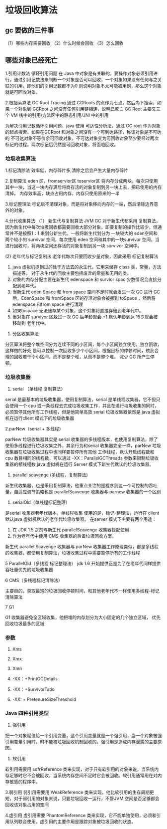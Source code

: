 * 垃圾回收算法

** gc 要做的三件事 
（1）哪些内存需要回收
（2）什么时候会回收
（3）怎么回收
** 哪些对象已经死亡  

1.引用计数法 
   循环引用问题
   在 Java 中对象是有关联的，要操作对象必须引用进行，通过引用记数法来判断一个对象是否可以回收，一个对象如果没有任何与之关联的引用，即他们的引用记数都不为0
则说明对象不太可能被用到，那么这个对象就是可回收对象。



2.根搜索算法
   GC Root Tracing  通过 CGRoots 的点作为七点，然后向下搜索，如果一个对象到 GCRoot 之间没有任何引用链相连，说明已死亡
   GC Root 主要又三个 VM 栈中的引用/方法区中的静态引用/JNI 中的引用

为解决引用记数循环引用问题，java 使用 可达性分析法，通过 GC root 作为对象的起点搜索。如果在GCRoot 和对象之间没有一个可到达路径，称该对象是不可达的
不可达对象不等价余可回收对象，不可达对象变为可回收对象至少要经过两次标记的过程。两次标记后仍然是可回收对象，将面临回收。

*** 垃圾收集算法

1.标记清除法
效率低，内存碎片多,清除之后会产生大量内存碎片

2.复制算法 
eden 区，fromservior区  toservior区
将内存分成两块。每次只使用其中一块，当这一块内存满后将商存活的对象复制到另一块上去，把已使用的内存清掉。
内存效率高，缺点占用内存，内存只使用原来的一半


3.标记整理法
标记后不清理对象，而是将对象移向内存的一端，然后清除边界意外的对象。


4.分代收集算法
（1） 新生代与复制算法
   JVM GC 对于新生代都采用 复制算法， 因为新生代中每次垃圾回收都需要回收大部分对象，即要复制的操作比较少，但通常并不是按照1：1 来划分新生代。一般将新生代划分为
一块较大的 eden空间和两个较小的 survivor 空间，每次使用 eden 空间和其中的一块survivor 空间，当进行回收时，将两块空间还存活的对象复制到另一块 survivor 空间中。

 (2) 老年代与标记复制法
   老年代每次只要回收少量对象，因此采用 标记复制算法
   1. java 虚拟机提到过的处于方法去的永生代，它用来储存 class 类，常量，方法描述等。 对于永生代的回收主要包括废弃的常量和无用的类。
   2. 对象的内存分配主要在新生代 edenspace 和 survior spac 少数情况会直接分配到老年代。
   3. 当新生代 eden Space 和 from space 空间不足时就会发生一次 GC 进行 GC 后，EdenSpace 和 fromSpace 区的存活对象会被挪到 toSpace ，然后将 edenspace 和from space 进行清理
   4. 如果tospace 无法储存某个对象，这个对象将直接存储到老年代中。
   5. 当对象在 survivor 区躲过一次 GC 后年龄就会 +1 默认年龄到达 15岁就会被移动到 老年代中。

5. 分区收集算法
分区算法将整个堆空间分为连续不同的小区间，每个小区间独立使用，独立回收，这样做的好处 是可以控制一次回收多少个小区间，根据目标的停顿时间，欸此合理的回收若干个小区间，而不是整个堆，从而不是整个堆。
减少 GC 所产生停顿。

*** 垃圾收集器

1. serial （单线程 复制算法）
serial 是最基本的垃圾收集器，使用复制算法，serial 是单线程收集器，它不但只会使用一个 cpu 或一条线程去完成垃圾收集工作，并且在进行垃圾收集的同时，必须暂停其他所有工作线程，但是他简单高效
serial 垃圾收集器依然是 java 虚拟机在运行client 模式下的垃圾收集器

2.parNew（serial + 多线程）

parNew 垃圾收集器其实是 serial 收集器的多线程版本，也使用复制算法，除了使用多线程进行垃圾收集之外，其余行为和serial 收集器完全一样，parNew 垃圾收集器在垃圾收集过程中也同样要暂停所有其他
工作线程，默认开启线程数和 cpu 数目相同的线程数，可以通过 -XX：ParallelGCThreads 参数来限制垃圾收集器的额线程数
java 虚拟机在运行 Server 模式下新生代默认的垃圾收集器。

3. parallel scavenge (多线程，复制算法)
新生代收集器，也是采用复制算法，他重点关注的是程序到达一个可控制的吞吐量，自适应调节策略也是 parallelScavenge 收集器与 parnew 收集器的一个区别

4. serialOld（单线程标记整理）

是serial 收集器老年代版本，单线程收集 使用的是，标记-整理法，运行在 client 默认java 虚拟机默认的老年代垃圾收集器。
在server 模式下主要有两个用途：

1. 在 JDK 1.5 之前与新生代 parallelScavenge 收集器搭配使用
2. 作为老年代中使用 CMS 收集器的后备垃圾回收方案。

新生代 parallel Scavenge 收集器与 parNew 收集器工作原理类似，都是多线程的收集器，都使用复制算法，垃圾收集过程中需要暂停所有的工作线程

5 ParallelOld（多线程 标记整理法）
jdk 1.6 开始提供正是为了在老年代同样提供吞吐量优先的垃圾收集器



6 CMS（多线程标记清除法）

主要目的，获取最短的垃圾回收停顿时间，和其他老年代不一样使用多线程-标记清除算法

7 G1

G1 收集器避免全区域收集，他把堆的内存划分为大小固定的几个独立区域， 优先回收垃圾最多的区域


*** 参数

1. Xms
2. Xmx
3. Xmn

4. -XX：+PrintGCDetails
5. -XX：+SurvivorTatio
6. -XX: + PretenureSizeThreshold


*** Java 四种引用类型

1. 强引用

把一个对象赋值给一个引用变量，这个引用变量就是一个强引用，当一个对象被强引用变量引用时，时不能被垃圾回收机制回收的。强引用是造成内存泄露的主要原因。

2. 软引用
软引用需要用 sofrReference 类来实现，对于只有软引用的对象来说，当系统内存足够时它不会被回收，当系统内存空间不足时它会被回收。软引用通常用在对内存敏感的程序中。

3.弱引用
弱引用需要用 WeakReference 类来实现，他比软引用的生存周期更短，对于弱引用的对象来说，只要垃圾回收一运行，不管JVM 空间是否足够都会回收该对象占用的空间

4.虚引用
虚引用需要 PhantomReference 类来实现，它不能单独使用，必须和引用队列联合使用。虚引用的主要作用是跟踪对象被垃圾回收的状态。


